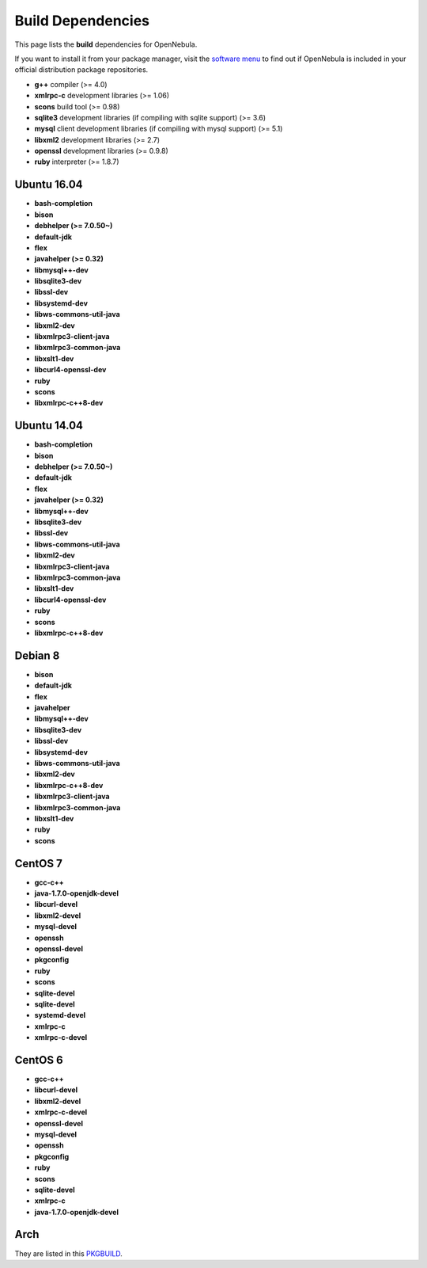 .. _build_deps:

================================================================================
Build Dependencies
================================================================================

This page lists the **build** dependencies for OpenNebula.

If you want to install it from your package manager, visit the `software menu <http://opennebula.org/software:software>`__ to find out if OpenNebula is included in your official distribution package repositories.

* **g++** compiler (>= 4.0)
* **xmlrpc-c** development libraries (>= 1.06)
* **scons** build tool (>= 0.98)
* **sqlite3** development libraries (if compiling with sqlite support) (>= 3.6)
* **mysql** client development libraries (if compiling with mysql support) (>= 5.1)
* **libxml2** development libraries (>= 2.7)
* **openssl** development libraries (>= 0.9.8)
* **ruby** interpreter (>= 1.8.7)

Ubuntu 16.04
================================================================================

* **bash-completion**
* **bison**
* **debhelper (>= 7.0.50~)**
* **default-jdk**
* **flex**
* **javahelper (>= 0.32)**
* **libmysql++-dev**
* **libsqlite3-dev**
* **libssl-dev**
* **libsystemd-dev**
* **libws-commons-util-java**
* **libxml2-dev**
* **libxmlrpc3-client-java**
* **libxmlrpc3-common-java**
* **libxslt1-dev**
* **libcurl4-openssl-dev**
* **ruby**
* **scons**
* **libxmlrpc-c++8-dev**

Ubuntu 14.04
================================================================================

* **bash-completion**
* **bison**
* **debhelper (>= 7.0.50~)**
* **default-jdk**
* **flex**
* **javahelper (>= 0.32)**
* **libmysql++-dev**
* **libsqlite3-dev**
* **libssl-dev**
* **libws-commons-util-java**
* **libxml2-dev**
* **libxmlrpc3-client-java**
* **libxmlrpc3-common-java**
* **libxslt1-dev**
* **libcurl4-openssl-dev**
* **ruby**
* **scons**
* **libxmlrpc-c++8-dev**

Debian 8
================================================================================

* **bison**
* **default-jdk**
* **flex**
* **javahelper**
* **libmysql++-dev**
* **libsqlite3-dev**
* **libssl-dev**
* **libsystemd-dev**
* **libws-commons-util-java**
* **libxml2-dev**
* **libxmlrpc-c++8-dev**
* **libxmlrpc3-client-java**
* **libxmlrpc3-common-java**
* **libxslt1-dev**
* **ruby**
* **scons**

CentOS 7
================================================================================

* **gcc-c++**
* **java-1.7.0-openjdk-devel**
* **libcurl-devel**
* **libxml2-devel**
* **mysql-devel**
* **openssh**
* **openssl-devel**
* **pkgconfig**
* **ruby**
* **scons**
* **sqlite-devel**
* **sqlite-devel**
* **systemd-devel**
* **xmlrpc-c**
* **xmlrpc-c-devel**

CentOS 6
================================================================================

* **gcc-c++**
* **libcurl-devel**
* **libxml2-devel**
* **xmlrpc-c-devel**
* **openssl-devel**
* **mysql-devel**
* **openssh**
* **pkgconfig**
* **ruby**
* **scons**
* **sqlite-devel**
* **xmlrpc-c**
* **java-1.7.0-openjdk-devel**

Arch
================================================================================

They are listed in this `PKGBUILD <https://aur.archlinux.org/packages/opennebula/>`__.
